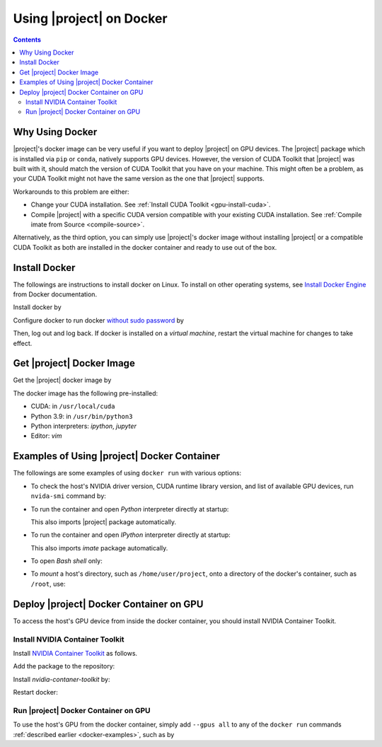 .. _imate-docker:

Using |project| on Docker
*************************

.. contents::

Why Using Docker
================

|project|'s docker image can be very useful if you want to deploy |project| on GPU devices. The |project| package which is installed via ``pip`` or ``conda``, natively supports GPU devices. However, the version of CUDA Toolkit that |project| was built with it, should match the version of CUDA Toolkit that you have on your machine. This might often be a problem, as your CUDA Toolkit might not have the same version as the one that |project| supports.

Workarounds to this problem are either:

* Change your CUDA installation. See :ref:`Install CUDA Toolkit <gpu-install-cuda>`.
* Compile |project| with a specific CUDA version compatible with your existing CUDA installation. See :ref:`Compile imate from Source <compile-source>`.

Alternatively, as the third option, you can simply use |project|'s docker image without installing |project| or a compatible CUDA Toolkit as both are installed in the docker container and ready to use out of the box.

Install Docker
==============

The followings are instructions to install docker on Linux. To install on other operating systems, see `Install Docker Engine <https://docs.docker.com/engine/install/ubuntu/>`_ from Docker documentation.

Install docker by

.. tab-set::

    .. tab-item:: Ubuntu/Debian
        :sync: ubuntu

        .. prompt:: bash

            sudo apt update
            sudo apt install ca-certificates curl gnupg lsb-release
            sudo mkdir -p /etc/apt/keyrings
            curl -fsSL https://download.docker.com/linux/ubuntu/gpg | \
                sudo gpg --dearmor -o /etc/apt/keyrings/docker.gpg
            echo "deb [arch=$(dpkg --print-architecture) signed-by=/etc/apt/keyrings/docker.gpg] \
                https://download.docker.com/linux/ubuntu \
                $(lsb_release -cs) stable" | sudo tee /etc/apt/sources.list.d/docker.list > /dev/null
            sudo apt update
            sudo apt install docker-ce docker-ce-cli containerd.io docker-compose-plugin

    .. tab-item:: CentOS 7
        :sync: centos

        .. prompt:: bash

            sudo yum install -y yum-utils
            sudo yum-config-manager --add-repo https://download.docker.com/linux/centos/docker-ce.repo
            sudo yum install docker-ce docker-ce-cli containerd.io docker-compose-plugin
            sudo systemctl enable docker.service
            sudo systemctl enable containerd.service
            sudo systemctl start docker

    .. tab-item:: RHEL 9
        :sync: rhel

        .. prompt:: bash

            sudo yum install -y yum-utils
            sudo yum-config-manager --add-repo https://download.docker.com/linux/centos/docker-ce.repo
            sudo yum install docker-ce docker-ce-cli containerd.io docker-compose-plugin
            sudo systemctl enable docker.service
            sudo systemctl enable containerd.service
            sudo systemctl start docker

Configure docker to run docker `without sudo password <https://docs.docker.com/engine/install/linux-postinstall/>`_ by

.. prompt:: bash

    sudo groupadd docker
    sudo usermod -aG docker $USER

Then, log out and log back. If docker is installed on a *virtual machine*, restart the virtual machine for changes to take effect.

Get |project| Docker Image
==========================

|docker-size|

Get the |project| docker image by

.. prompt:: bash

  docker pull sameli/imate

The docker image has the following pre-installed:

* CUDA: in ``/usr/local/cuda``
* Python 3.9: in ``/usr/bin/python3``
* Python interpreters: `ipython`, `jupyter`
* Editor: `vim`

.. _docker-examples:

Examples of Using |project| Docker Container
============================================

The followings are some examples of using ``docker run`` with various options:

* To check the host's NVIDIA driver version, CUDA runtime library version, and list of available GPU devices, run ``nvida-smi`` command by:

  .. prompt:: bash
  
      docker run sameli/imate nvidia-smi
  
* To run the container and open *Python* interpreter directly at startup:
  
  .. prompt:: bash
  
      docker run -it sameli/imate
  
  This also imports |project| package automatically.
  
* To run the container and open *IPython* interpreter directly at startup:
  
  .. prompt:: bash

        docker run -it sameli/imate ipython
  
  This also imports `imate` package automatically.
  
* To open *Bash shell* only:
  
  .. prompt:: bash

        docker run -it --entrypoint /bin/bash sameli/imate
  
* To *mount* a host's directory, such as ``/home/user/project``, onto a directory of the docker's container, such as ``/root``, use:
  
  .. prompt:: bash
  
        docker run -it -v /home/user/project:/root sameli/imate

Deploy |project| Docker Container on GPU
========================================

To access the host's GPU device from inside the docker container, you should install NVIDIA Container Toolkit.

Install NVIDIA Container Toolkit
--------------------------------

Install `NVIDIA Container Toolkit <https://docs.nvidia.com/datacenter/cloud-native/container-toolkit/install-guide.html>`_ as follows.

Add the package to the repository:

.. tab-set::

    .. tab-item:: Ubuntu/Debian
        :sync: ubuntu

        .. prompt:: bash

            distribution=$(. /etc/os-release;echo $ID$VERSION_ID)
            curl -s -L https://nvidia.github.io/nvidia-docker/gpgkey | sudo apt-key add -
            curl -s -L https://nvidia.github.io/nvidia-docker/$distribution/nvidia-docker.list | sudo tee /etc/apt/sources.list.d/nvidia-docker.list

    .. tab-item:: CentOS 7
        :sync: centos

        .. prompt:: bash

            sudo yum-config-manager --add-repo=https://download.docker.com/linux/centos/docker-ce.repo

    .. tab-item:: RHEL 9
        :sync: rhel

        .. prompt:: bash

            sudo dnf config-manager --add-repo=https://download.docker.com/linux/centos/docker-ce.repo

Install `nvidia-contaner-toolkit` by:

.. tab-set::

    .. tab-item:: Ubuntu/Debian
        :sync: ubuntu

        .. prompt:: bash

            sudo apt update
            sudo apt install -y nvidia-container-toolkit

    .. tab-item:: CentOS 7
        :sync: centos

        .. prompt:: bash

            sudo yum install -y https://download.docker.com/linux/centos/7/x86_64/stable/Packages/containerd.io-1.4.3-3.1.el7.x86_64.rpm

    .. tab-item:: RHEL 9
        :sync: rhel

        .. prompt:: bash

            sudo dnf install -y https://download.docker.com/linux/centos/7/x86_64/stable/Packages/containerd.io-1.4.3-3.1.el7.x86_64.rpm

Restart docker:

.. prompt:: bash

    sudo systemctl restart docker

Run |project| Docker Container on GPU
-------------------------------------
      
To use the host's GPU from the docker container, simply add  ``--gpus all`` to any of the ``docker run`` commands :ref:`described earlier <docker-examples>`, such as by

.. prompt:: bash

    docker run --gpus all -it sameli/imate

.. |docker-size| image:: https://img.shields.io/docker/image-size/sameli/imate
   :target: https://hub.docker.com/r/sameli/imate
